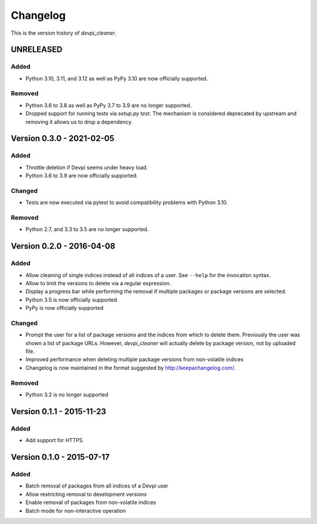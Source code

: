 =========
Changelog
=========

This is the version history of `devpi_cleaner`.


UNRELEASED
==========

Added
-----

* Python 3.10, 3.11, and 3.12 as well as PyPy 3.10 are now officially supported.

Removed
-------

* Python 3.6 to 3.8 as well as PyPy 3.7 to 3.9 are no longer supported.
* Dropped support for running tests via `setup.py test`.
  The mechanism is considered deprecated by upstream and removing it allows us to drop a dependency.



Version 0.3.0 - 2021-02-05
==========================

Added
-----

* Throttle deletion if Devpi seems under heavy load.
* Python 3.6 to 3.9 are now officially supported.

Changed
-------

* Tests are now executed via pytest to avoid compatibility problems with Python 3.10.

Removed
-------

* Python 2.7, and 3.3 to 3.5 are no longer supported.


Version 0.2.0 - 2016-04-08
==========================

Added
-----

* Allow cleaning of single indices instead of all indices of a user. See ``--help`` for the invocation syntax.
* Allow to limit the versions to delete via a regular expression.
* Display a progress bar while performing the removal if multiple packages or package versions are selected.
* Python 3.5 is now officially supported
* PyPy is now officially supported

Changed
-------

* Prompt the user for a list of package versions and the indices from which to delete them. Previously the user was
  shown a list of package URLs. However, `devpi_cleaner` will actually delete by package version, not by uploaded file.
* Improved performance when deleting multiple package versions from non-volatile indices
* Changelog is now maintained in the format suggested by http://keepachangelog.com/.

Removed
-------

* Python 3.2 is no longer supported


Version 0.1.1 - 2015-11-23
==========================

Added
-----

* Add support for HTTPS.


Version 0.1.0 - 2015-07-17
==========================

Added
-----

* Batch removal of packages from all indices of a Devpi user
* Allow restricting removal to development versions
* Enable removal of packages from non-volatile indices
* Batch mode for non-interactive operation
